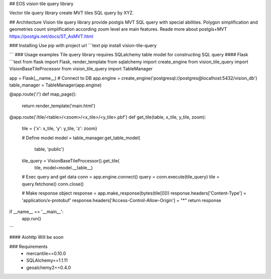 ## EOS vision tile query library

Vector tile query library create MVT tiles SQL query by XYZ.

## Architecture
Vision tile query library provide postgis MVT SQL query with special 
abilities. Polygon simplification and geometries count simplification 
according zoom level are main features. Reade more about postgis+MVT
https://postgis.net/docs/ST_AsMVT.html

### Installing
Use pip with project url
```text
pip install vision-tile-query

``` 
### Usage examples
Tile query library requires SQLalchemy table model for constructing SQL query 
#### Flask
```text
from flask import Flask, render_template
from sqlalchemy import create_engine
from vision_tile_query import VisionBaseTileProcessor
from vision_tile_query import TableManager

app = Flask(__name__)
# Connect to DB
app.engine = create_engine('postgresql://postgres@localhost:5432/vision_db')
table_manager = TableManager(app.engine)


@app.route('/')
def map_page():
    return render_template('main.html')


@app.route('/tile/<table>/<zoom>/<x_tile>/<y_tile>.pbf')
def get_tile(table, x_tile, y_tile, zoom):
    tile = {'x': x_tile, 'y': y_tile, 'z': zoom}

    # Define model
    model = table_manager.get_table_model(
            table, 'public')

    tile_query = VisionBaseTileProcessor().get_tile(
        tile, model=model.__table__)

    # Exec query and get data
    conn = app.engine.connect()
    query = conn.execute(tile_query)
    tile = query.fetchone()
    conn.close()

    # Make response object
    response = app.make_response(bytes(tile[0]))
    response.headers['Content-Type'] = 'application/x-protobuf'
    response.headers['Access-Control-Allow-Origin'] = "*"
    return response


if __name__ == '__main__':
    app.run()
```

#### Aiohttp
Will be soon

### Requirements
 - mercantile==0.10.0
 - SQLAlchemy==1.1.11
 - geoalchemy2==0.4.0

